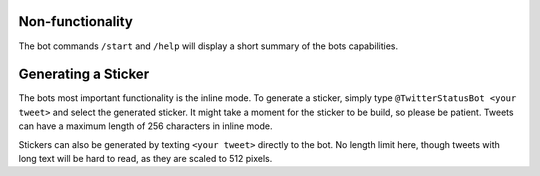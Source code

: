 Non-functionality
-----------------

The bot commands ``/start`` and ``/help`` will display a short summary of the bots capabilities.

Generating a Sticker
--------------------

The bots most important functionality is the inline mode. To generate a sticker, simply type
``@TwitterStatusBot <your tweet>`` and select the generated sticker. It might take a moment
for the sticker to be build, so please be patient. Tweets can have a maximum length of 256 characters in inline mode.

Stickers can also be generated by texting ``<your tweet>`` directly to the bot. No length limit here, though tweets with
long text will be hard to read, as they are scaled to 512 pixels.
